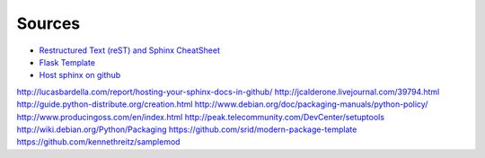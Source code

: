 ******************************************************************************
Sources
******************************************************************************
* `Restructured Text (reST) and Sphinx CheatSheet`_
* `Flask Template`_
* `Host sphinx on github`_

http://lucasbardella.com/report/hosting-your-sphinx-docs-in-github/
http://jcalderone.livejournal.com/39794.html
http://guide.python-distribute.org/creation.html
http://www.debian.org/doc/packaging-manuals/python-policy/
http://www.producingoss.com/en/index.html
http://peak.telecommunity.com/DevCenter/setuptools
http://wiki.debian.org/Python/Packaging
https://github.com/srid/modern-package-template
https://github.com/kennethreitz/samplemod

.. _`Restructured Text (reST) and Sphinx CheatSheet`:
	http://openalea.gforge.inria.fr/doc/openalea/doc/_build/html/source/sphinx/rest_syntax.html
.. _`Flask Template`:
	https://github.com/mitsuhiko/flask-sphinx-themes
.. _`Host sphinx on github`:
	http://lucasbardella.com/report/hosting-your-sphinx-docs-in-github/